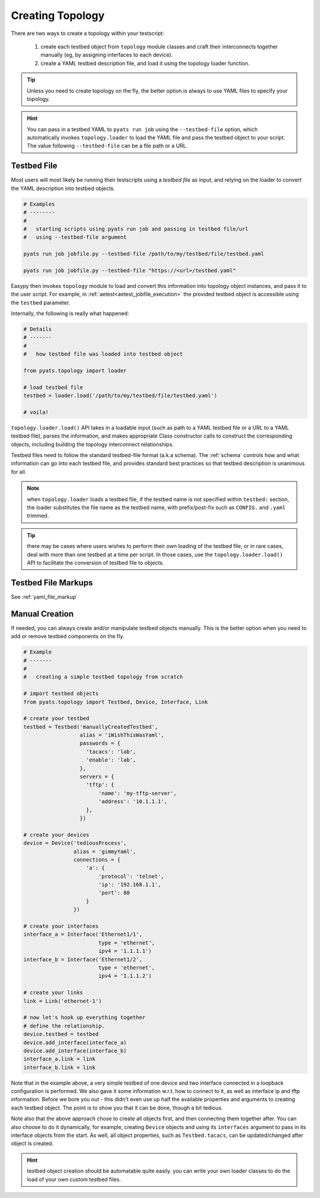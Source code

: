 Creating Topology
=================

There are two ways to create a topology within your testscript:

    #. create each testbed object from ``topology`` module classes and craft
       their interconnects together manually (eg, by assigning interfaces to
       each device).

    #. create a YAML testbed description file, and load it using the
       topology loader function.

.. tip::

    Unless you need to create topology on the fly, the better
    option is always to use YAML files to specify your topology.

.. hint::

    You can pass in a testbed YAML to ``pyats run job`` using the
    ``--testbed-file`` option, which automatically invokes
    ``topology.loader`` to load the YAML file and pass the testbed object to
    your script. The value following ``--testbed-file`` can be a file path or 
    a URL.

.. _topology_testbed_file:

Testbed File
------------

Most users will most likely be running their
testscripts using a *testbed file* as input, and relying on the loader to
convert the YAML description into testbed objects.

.. code-block:: bash

    # Examples
    # --------
    #
    #   starting scripts using pyats run job and passing in testbed file/url
    #   using --testbed-file argument

    pyats run job jobfile.py --testbed-file /path/to/my/testbed/file/testbed.yaml
    
    pyats run job jobfile.py --testbed-file "https://<url>/testbed.yaml"

Easypy then invokes ``topology`` module to load and convert this
information into topology object instances, and pass it to the user script.
For example, in :ref:`aetest<aetest_jobfile_execution>` the provided
testbed object is accessible using the ``testbed`` parameter.

Internally, the following is really what happened:

.. code-block:: python

    # Details
    # -------
    #
    #   how testbed file was loaded into testbed object

    from pyats.topology import loader

    # load testbed file
    testbed = loader.load('/path/to/my/testbed/file/testbed.yaml')

    # voila!

``topology.loader.load()`` API takes in a loadable input (such as path to a YAML
testbed file or a URL to a YAML testbed file), parses the information, and makes 
appropriate Class constructor calls to construct the corresponding objects, 
including building the topology interconnect relationships.

Testbed files need to follow the standard testbed-file format (a.k.a schema).
The :ref:`schema` controls how and what information can go into each testbed
file, and provides standard best practices so that testbed description is
unanimous for all.

.. note::

    when ``topology.loader`` loads a testbed file, if the testbed name is not
    specified within ``testbed:`` section, the loader substitutes the file name
    as the testbed name, with prefix/post-fix such as ``CONFIG.`` and ``.yaml``
    trimmed.

.. tip::

    there may be cases where users wishes to perform their own loading of
    the testbed file, or in rare cases, deal with more than one testbed at a
    time per script. In those cases, use the ``topology.loader.load()`` API to
    facilitate the conversion of testbed file to objects.

.. _testbed_file_markups:

Testbed File Markups
--------------------

See :ref:`yaml_file_markup`


Manual Creation
---------------

If needed, you can always create and/or manipulate testbed objects manually.
This is the better option when you need to add or remove testbed components
on the fly.

.. code-block:: python

    # Example
    # -------
    #
    #   creating a simple testbed topology from scratch

    # import testbed objects
    from pyats.topology import Testbed, Device, Interface, Link

    # create your testbed
    testbed = Testbed('manuallyCreatedTestbed',
                      alias = 'iWishThisWasYaml',
                      passwords = {
                        'tacacs': 'lab',
                        'enable': 'lab',
                      },
                      servers = {
                        'tftp': {
                            'name': 'my-tftp-server',
                            'address': '10.1.1.1',
                        },
                      })

    # create your devices
    device = Device('tediousProcess',
                    alias = 'gimmyYaml',
                    connections = {
                        'a': {
                            'protocol': 'telnet',
                            'ip': '192.168.1.1',
                            'port': 80
                        }
                    })

    # create your interfaces
    interface_a = Interface('Ethernet1/1',
                            type = 'ethernet',
                            ipv4 = '1.1.1.1')
    interface_b = Interface('Ethernet1/2',
                            type = 'ethernet',
                            ipv4 = '1.1.1.2')

    # create your links
    link = Link('ethernet-1')

    # now let's hook up everything together
    # define the relationship.
    device.testbed = testbed
    device.add_interface(interface_a)
    device.add_interface(interface_b)
    interface_a.link = link
    interface_b.link = link

Note that in the example above, a very simple testbed of one device and two
interface connected in a loopback configuration is performed. We also gave it
some information w.r.t. how to connect to it, as well as interface ip and tftp
information. Before we bore you out - this didn't even use up half the available
properties and arguments to creating each testbed object. The point is to show
you that it can be done, though a bit tedious.

Note also that the above approach chose to create all objects first, and then
connecting them together after. You can also choose to do it dynamically, for
example, creating ``Device`` objects and using its ``interfaces`` argument to
pass in its interface objects from the start. As well, all object properties,
such as ``Testbed.tacacs``, can be updated/changed after object is created.

.. hint::

    testbed object creation should be automatable quite easily. you can write
    your own loader classes to do the load of your own custom testbed files.
